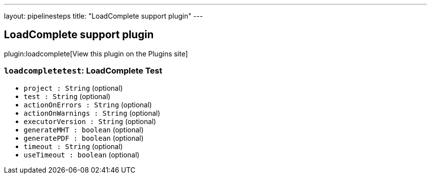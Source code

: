 ---
layout: pipelinesteps
title: "LoadComplete support plugin"
---

:notitle:
:description:
:author:
:email: jenkinsci-users@googlegroups.com
:sectanchors:
:toc: left
:compat-mode!:

== LoadComplete support plugin

plugin:loadcomplete[View this plugin on the Plugins site]

=== `loadcompletetest`: LoadComplete Test
++++
<ul><li><code>project : String</code> (optional)
</li>
<li><code>test : String</code> (optional)
</li>
<li><code>actionOnErrors : String</code> (optional)
</li>
<li><code>actionOnWarnings : String</code> (optional)
</li>
<li><code>executorVersion : String</code> (optional)
</li>
<li><code>generateMHT : boolean</code> (optional)
</li>
<li><code>generatePDF : boolean</code> (optional)
</li>
<li><code>timeout : String</code> (optional)
</li>
<li><code>useTimeout : boolean</code> (optional)
</li>
</ul>


++++
